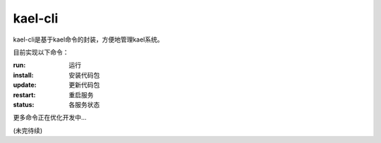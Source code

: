 
kael-cli
==========================
kael-cli是基于kael命令的封装，方便地管理kael系统。

目前实现以下命令：

:run: 运行
:install: 安装代码包
:update: 更新代码包
:restart: 重启服务
:status: 各服务状态

更多命令正在优化开发中...

(未完待续)
